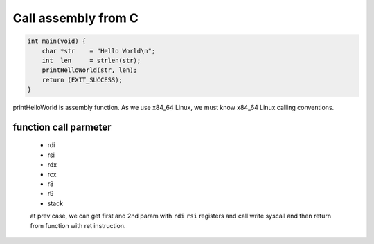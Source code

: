 Call assembly from C
====================

.. code-block:: c

   int main(void) {
       char *str    = "Hello World\n";
       int  len     = strlen(str);
       printHelloWorld(str, len);
       return (EXIT_SUCCESS);
   }

printHelloWorld is assembly function.
As we use x84_64 Linux, we must know x84_64 Linux calling conventions.

function call parmeter
^^^^^^^^^^^^^^^^^^^^^^

   - rdi
   - rsi
   - rdx
   - rcx
   - r8
   - r9
   - stack

   at prev case, we can get first and 2nd param with ``rdi`` ``rsi`` registers
   and call write syscall and then return from function with ret instruction.

